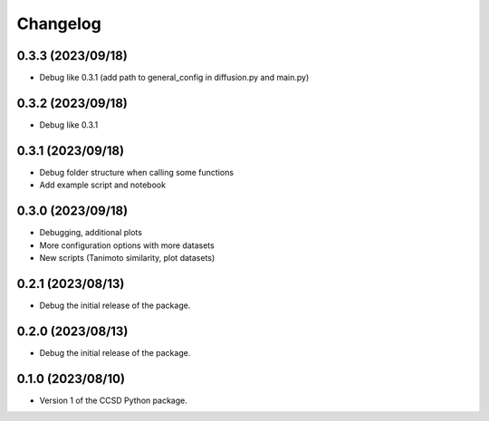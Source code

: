 Changelog
==================================

0.3.3 (2023/09/18)
--------------------

- Debug like 0.3.1 (add path to general_config in diffusion.py and main.py)

0.3.2 (2023/09/18)
--------------------

- Debug like 0.3.1

0.3.1 (2023/09/18)
--------------------

- Debug folder structure when calling some functions

- Add example script and notebook

0.3.0 (2023/09/18)
--------------------

- Debugging, additional plots

- More configuration options with more datasets

- New scripts (Tanimoto similarity, plot datasets)

0.2.1 (2023/08/13)
--------------------

- Debug the initial release of the package.

0.2.0 (2023/08/13)
--------------------

- Debug the initial release of the package.

0.1.0 (2023/08/10)
--------------------

- Version 1 of the CCSD Python package.
